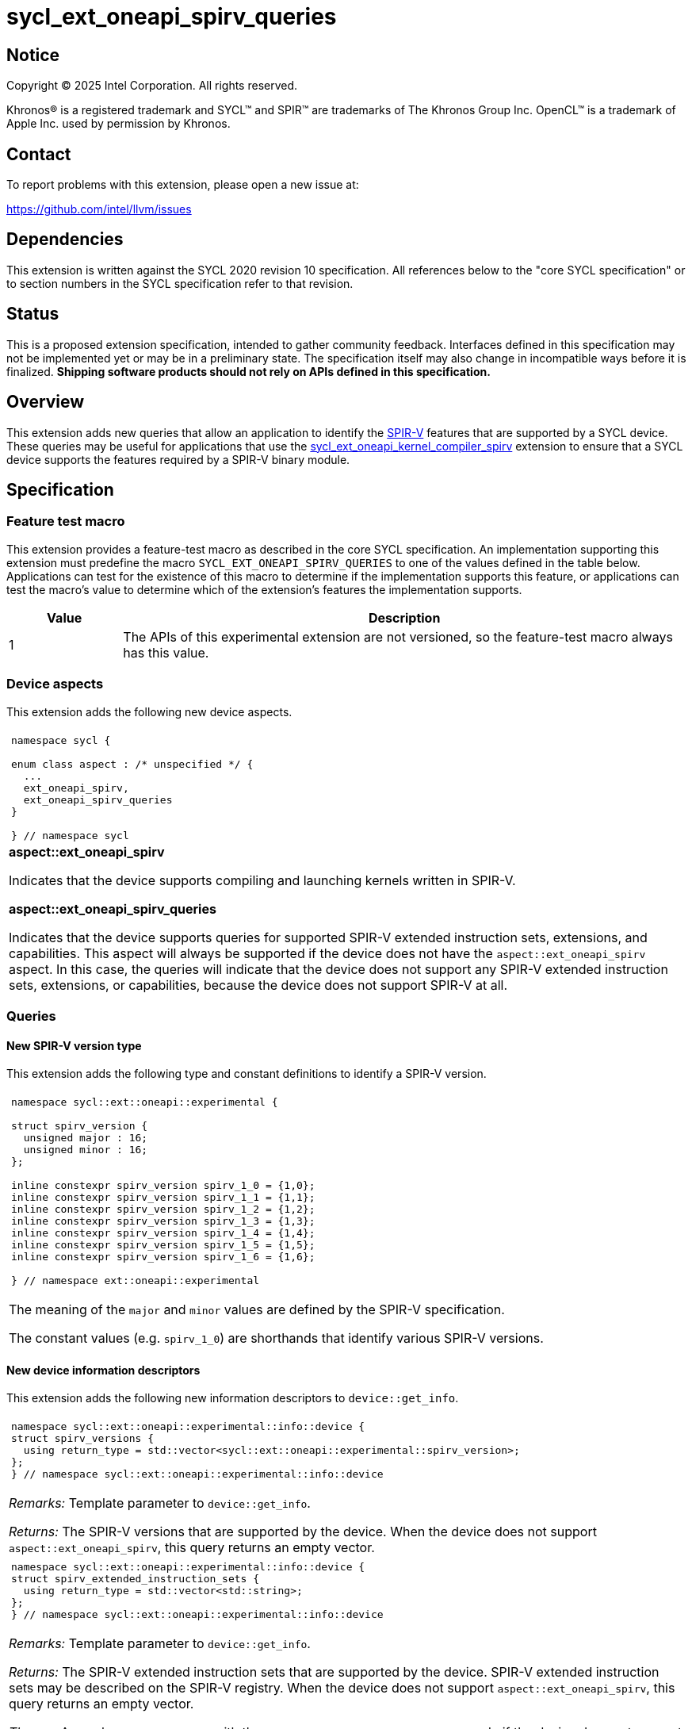 = sycl_ext_oneapi_spirv_queries

:source-highlighter: coderay
:coderay-linenums-mode: table

// This section needs to be after the document title.
:doctype: book
:toc2:
:toc: left
:encoding: utf-8
:lang: en
:dpcpp: pass:[DPC++]
:endnote: &#8212;{nbsp}end{nbsp}note

// Set the default source code type in this document to C++,
// for syntax highlighting purposes.  This is needed because
// docbook uses c++ and html5 uses cpp.
:language: {basebackend@docbook:c++:cpp}


== Notice

Copyright (C) 2025 Intel Corporation.  All rights reserved.

Khronos(R) is a registered trademark and SYCL(TM) and SPIR(TM) are trademarks
of The Khronos Group Inc.
OpenCL(TM) is a trademark of Apple Inc. used by permission by Khronos.


== Contact

To report problems with this extension, please open a new issue at:

https://github.com/intel/llvm/issues


== Dependencies

This extension is written against the SYCL 2020 revision 10 specification.
All references below to the "core SYCL specification" or to section numbers in
the SYCL specification refer to that revision.


== Status

This is a proposed extension specification, intended to gather community
feedback.  Interfaces defined in this specification may not be implemented yet
or may be in a preliminary state.  The specification itself may also change in
incompatible ways before it is finalized.  *Shipping software products should
not rely on APIs defined in this specification.*


== Overview

This extension adds new queries that allow an application to identify the
link:https://www.khronos.org/spirv/[SPIR-V] features that are supported by a
SYCL device.
These queries may be useful for applications that use the
link:../experimental/sycl_ext_oneapi_kernel_compiler_spirv.asciidoc[sycl_ext_oneapi_kernel_compiler_spirv]
extension to ensure that a SYCL device supports the features required by a
SPIR-V binary module.


== Specification

=== Feature test macro

This extension provides a feature-test macro as described in the core SYCL
specification.
An implementation supporting this extension must predefine the macro
`SYCL_EXT_ONEAPI_SPIRV_QUERIES`
to one of the values defined in the table below.
Applications can test for the existence of this macro to determine if the
implementation supports this feature, or applications can test the macro's
value to determine which of the extension's features the implementation
supports.

[%header,cols="1,5"]
|===
|Value
|Description

|1
|The APIs of this experimental extension are not versioned, so the
 feature-test macro always has this value.
|===

=== Device aspects

This extension adds the following new device aspects.

|====
a|
[frame=all,grid=none]
!====
a!
[source,c++]
----
namespace sycl {

enum class aspect : /* unspecified */ {
  ...
  ext_oneapi_spirv,
  ext_oneapi_spirv_queries
}

} // namespace sycl
----
!====

.*aspect::ext_oneapi_spirv*
Indicates that the device supports compiling and launching kernels written in
SPIR-V.

.*aspect::ext_oneapi_spirv_queries*
Indicates that the device supports queries for supported SPIR-V extended
instruction sets, extensions, and capabilities.
This aspect will always be supported if the device does not have the
`aspect::ext_oneapi_spirv` aspect.
In this case, the queries will indicate that the device does not support any
SPIR-V extended instruction sets, extensions, or capabilities, because the
device does not support SPIR-V at all.
|====

=== Queries

==== New SPIR-V version type

This extension adds the following type and constant definitions to
identify a SPIR-V version.

|====
a|
[frame=all,grid=none]
!====
a!
[source,c++]
----
namespace sycl::ext::oneapi::experimental {

struct spirv_version {
  unsigned major : 16;
  unsigned minor : 16;
};

inline constexpr spirv_version spirv_1_0 = {1,0};
inline constexpr spirv_version spirv_1_1 = {1,1};
inline constexpr spirv_version spirv_1_2 = {1,2};
inline constexpr spirv_version spirv_1_3 = {1,3};
inline constexpr spirv_version spirv_1_4 = {1,4};
inline constexpr spirv_version spirv_1_5 = {1,5};
inline constexpr spirv_version spirv_1_6 = {1,6};

} // namespace ext::oneapi::experimental
----
!====

The meaning of the `major` and `minor` values are defined by the SPIR-V
specification.

The constant values (e.g. `spirv_1_0`) are shorthands that identify various
SPIR-V versions.
|====

==== New device information descriptors

This extension adds the following new information descriptors to
`device::get_info`.

|====
a|
[frame=all,grid=none]
!====
a!
[source]
----
namespace sycl::ext::oneapi::experimental::info::device {
struct spirv_versions {
  using return_type = std::vector<sycl::ext::oneapi::experimental::spirv_version>;
};
} // namespace sycl::ext::oneapi::experimental::info::device
----
!====

_Remarks:_ Template parameter to `device::get_info`.

_Returns:_ The SPIR-V versions that are supported by the device.
When the device does not support `aspect::ext_oneapi_spirv`, this query returns
an empty vector.

a|
[frame=all,grid=none]
!====
a!
[source]
----
namespace sycl::ext::oneapi::experimental::info::device {
struct spirv_extended_instruction_sets {
  using return_type = std::vector<std::string>;
};
} // namespace sycl::ext::oneapi::experimental::info::device
----
!====

_Remarks:_ Template parameter to `device::get_info`.

_Returns:_ The SPIR-V extended instruction sets that are supported by the device.
SPIR-V extended instruction sets may be described on the SPIR-V registry.
When the device does not support `aspect::ext_oneapi_spirv`, this query returns
an empty vector.

_Throws_: A synchronous `exception` with the `errc::feature_not_supported` error
code if the device does not support `aspect::ext_oneapi_spirv_queries`.

a|
[frame=all,grid=none]
!====
a!
[source]
----
namespace sycl::ext::oneapi::experimental::info::device {
struct spirv_extensions {
  using return_type = std::vector<std::string>;
};
} // namespace sycl::ext::oneapi::experimental::info::device
----
!====

_Remarks:_ Template parameter to `device::get_info`.

_Returns:_ The SPIR-V extensions that are supported by the device.
SPIR-V extensions may be described on the SPIR-V registry.
When the device does not support `aspect::ext_oneapi_spirv`, this query returns
an empty vector.

_Throws_: A synchronous `exception` with the `errc::feature_not_supported` error
code if the device does not support `aspect::ext_oneapi_spirv_queries`.

a|
[frame=all,grid=none]
!====
a!
[source]
----
namespace sycl::ext::oneapi::experimental::info::device {
struct spirv_capabilities {
  using return_type = std::vector<uint32_t>;
};
} // namespace sycl::ext::oneapi::experimental::info::device
----
!====

_Remarks:_ Template parameter to `device::get_info`.

_Returns:_ The SPIR-V capabilities that are supported by the device.
SPIR-V capabilities are described in the SPIR-V specification.
Some capabilities may additionally require a specific SPIR-V version or SPIR-V
extension.
When the device does not support `aspect::ext_oneapi_spirv`, this query returns
an empty vector.

_Throws_: A synchronous `exception` with the `errc::feature_not_supported` error
code if the device does not support `aspect::ext_oneapi_spirv_queries`.

|====

==== New member functions for the device class

This extension also adds the following member functions to the `device` class,
which allow the application to query the SPIR-V versions, extended instruction
sets, extensions, and capabilities that the device supports.

|====
a|
[frame=all,grid=none]
!====
a!
[source]
----
class device {
  bool ext_oneapi_supports_spirv_version(
    const sycl::ext::oneapi::experimental::spirv_version &version) const;
};
----
!====

_Returns:_ Equivalent to querying the supported SPIR-V versions using
`get_info<info::device::spirv_versions>()` and then calling `std::find` to check
if `version` is one of the supported versions.

a|
[frame=all,grid=none]
!====
a!
[source]
----
class device {
  bool ext_oneapi_supports_spirv_extended_instruction_set(
    const std::string &name) const;
};
----
!====

_Returns:_ Equivalent to querying the supported SPIR-V extended instruction sets
using `get_info<info::device::spirv_extended_instruction_sets>()` and then
calling `std::find` to check if `name` is one of the supported extended
instruction sets.


a|
[frame=all,grid=none]
!====
a!
[source]
----
class device {
  bool ext_oneapi_supports_spirv_extension(const std::string &name) const;
};
----
!====

_Returns:_ Equivalent to querying the supported SPIR-V extensions using
`get_info<info::device::spirv_extensions>()` and then calling `std::find` to
check if `name` is one of the supported extensions.

a|
[frame=all,grid=none]
!====
a!
[source]
----
class device {
  bool ext_oneapi_supports_spirv_capability(uint32_t capability) const;
};
----
!====

_Returns:_ Equivalent to querying the supported SPIR-V capabilities using
`get_info<info::device::spirv_capabilities>()` and then calling `std::find` to
check if `capability` is one of the supported capabilities.

|====


== Examples

=== Simple example

The following example shows a simple SYCL program that demonstrates how to query
whether a SYCL device supports SPIR-V and SPIR-V queries, and if it does,
whether the SYCL devices supports SPIR-V extended instruction sets, SPIR-V
extensions, and SPIR-V capabilities.

[source,c++]
----
#include <sycl/sycl.hpp>
#include <spirv/unified1/spirv.hpp>

namespace syclex = sycl::ext::oneapi::experimental;

int main() {
  sycl::queue q;
  sycl::device d = q.get_device();

  if (d.has(sycl::aspect::ext_oneapi_spirv))
    std::cout << "Device supports SPIR-V.\n";

  for (const auto &ver : d.get_info<syclex::info::device::spirv_versions>())
    std::cout << "Device supports SPIR-V version: " << ver.major << "." << ver.minor << "\n";

  if (d.ext_oneapi_supports_spirv_version(syclex::spirv_1_0))
    std::cout << "Device supports SPIR-V 1.0.\n";

  if (d.has(sycl::aspect::ext_oneapi_spirv_queries)) {
    std::cout << "Device supports SPIR-V queries.\n";

    for (const auto &name : d.get_info<syclex::info::device::spirv_extended_instruction_sets>())
      std::cout << "Device supports SPIR-V extended instruction set: " << name << "\n";

    for (const auto &name : d.get_info<syclex::info::device::spirv_extensions>())
      std::cout << "Device supports SPIR-V extension: " << name << "\n";

    for (const auto &cap : d.get_info<syclex::info::device::spirv_capabilities>())
      std::cout << "Device supports SPIR-V capability with value: " << cap << "\n";

    if (d.ext_oneapi_supports_spirv_extended_instruction_set("OpenCL.std"))
      std::cout << "Device supports the OpenCL.std SPIR-V extended instruction set.\n";

    if (d.ext_oneapi_supports_spirv_extension("SPV_KHR_linkonce_odr"))
      std::cout << "Device supports the SPV_KHR_linkonce_odr SPIR-V extension.\n";

    if (d.ext_oneapi_supports_spirv_capability(spv::CapabilityAddresses))
      std::cout << "Device supports the Addresses SPIR-V capability.\n";
  }
}
----


